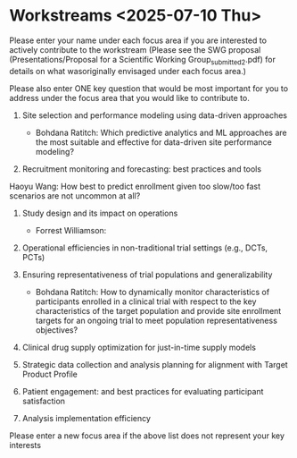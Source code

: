 * Workstreams <2025-07-10 Thu>
  Please enter your name under each focus area if you are interested to actively contribute to the workstream 
   (Please see the SWG proposal (Presentations/Proposal for a Scientific Working Group_submitted_2.pdf) for 
    details on what wasoriginally envisaged under each focus area.)

  Please also enter ONE key question that would be most important for you to address under the focus area
  that you would like to contribute to.

1. Site selection and performance modeling using data-driven approaches

  + Bohdana Ratitch: Which predictive analytics and ML approaches are the most suitable and effective 
    for data-driven site performance modeling?

2. Recruitment monitoring and forecasting: best practices and tools
Haoyu Wang: How best to predict enrollment given too slow/too fast scenarios are not uncommon at all?

3. Study design and its impact on operations

  + Forrest Williamson:

4. Operational efficiencies in non-traditional trial settings (e.g., DCTs, PCTs) 

5. Ensuring representativeness of trial populations and generalizability

  + Bohdana Ratitch: How to dynamically monitor characteristics of participants enrolled in a clinical trial 
    with respect to the key characteristics of the target population and provide site enrollment targets for an ongoing trial to meet population representativeness objectives?

6. Clinical drug supply optimization for just-in-time supply models

7. Strategic data collection and analysis planning for alignment with Target Product Profile

8. Patient engagement: and best practices for evaluating participant satisfaction

9. Analysis implementation efficiency

Please enter a new focus area if the above list does not represent your key interests
